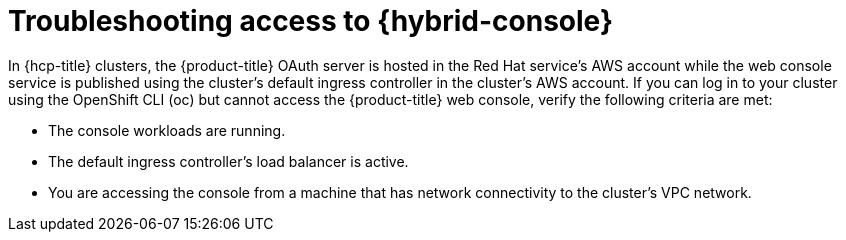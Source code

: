// Module included in the following assemblies:
//
// * support/rosa-troubleshooting-installations-hcp .adoc
:_mod-docs-content-type: PROCEDURE
[id="rosa-hcp-no-console-access_{context}"]
= Troubleshooting access to {hybrid-console}

In {hcp-title} clusters, the {product-title} OAuth server is hosted in the Red Hat service's AWS account while the web console service is published using the cluster's default ingress controller in the cluster's AWS account. If you can log in to your cluster using the OpenShift CLI (oc) but cannot access the {product-title} web console, verify the following criteria are met:

* The console workloads are running.
* The default ingress controller's load balancer is active.
* You are accessing the console from a machine that has network connectivity to the cluster's VPC network.

